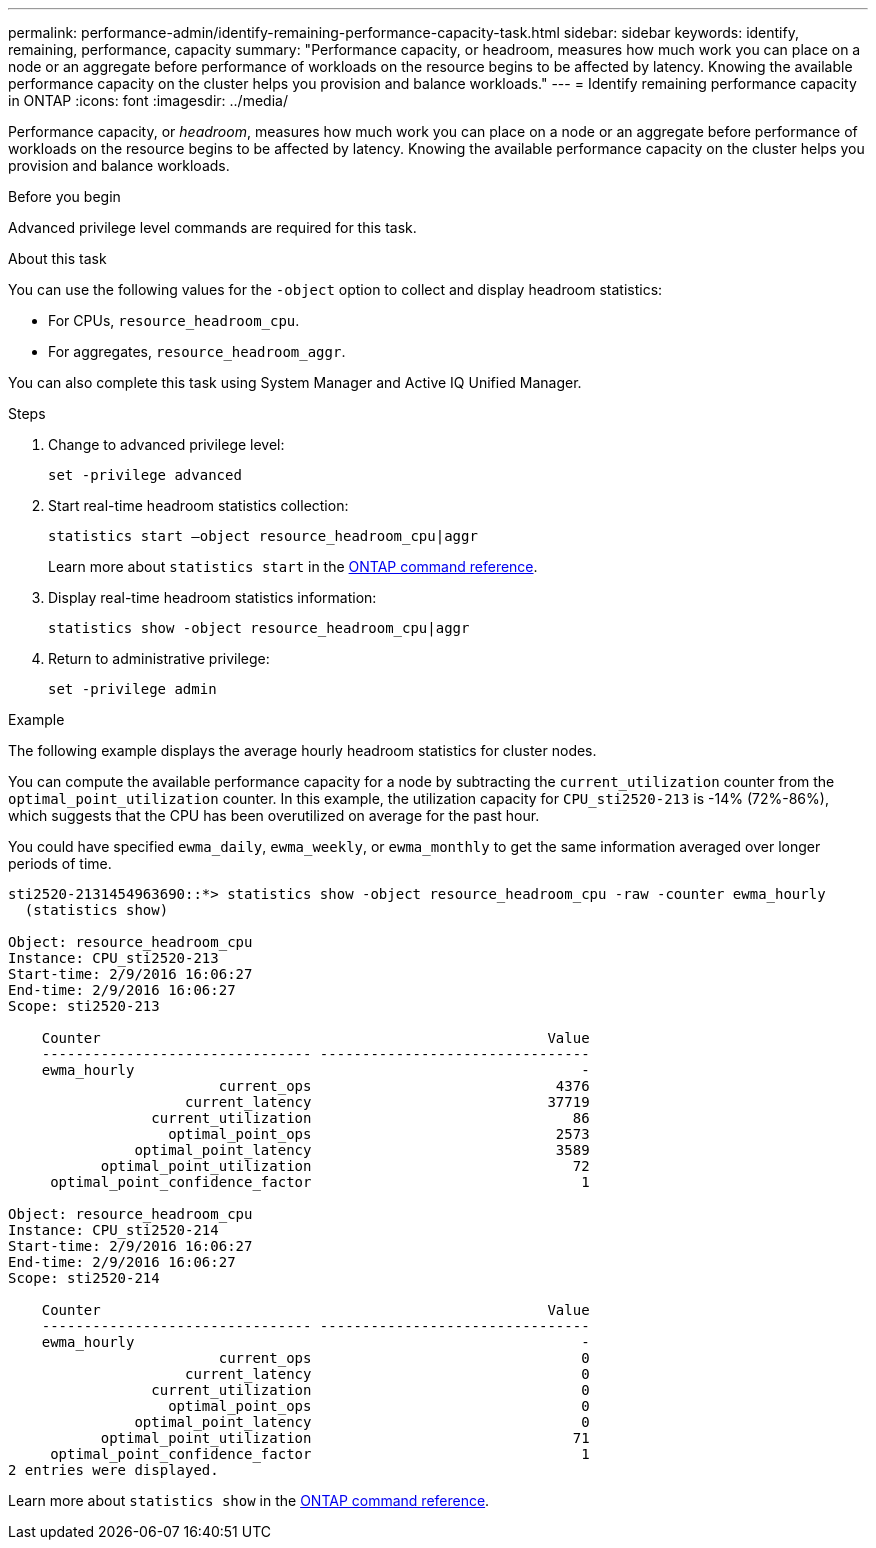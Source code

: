 ---
permalink: performance-admin/identify-remaining-performance-capacity-task.html
sidebar: sidebar
keywords: identify, remaining, performance, capacity
summary: "Performance capacity, or headroom, measures how much work you can place on a node or an aggregate before performance of workloads on the resource begins to be affected by latency. Knowing the available performance capacity on the cluster helps you provision and balance workloads."
---
= Identify remaining performance capacity in ONTAP
:icons: font
:imagesdir: ../media/

[.lead]
Performance capacity, or _headroom_, measures how much work you can place on a node or an aggregate before performance of workloads on the resource begins to be affected by latency. Knowing the available performance capacity on the cluster helps you provision and balance workloads.

.Before you begin

Advanced privilege level commands are required for this task.

.About this task

You can use the following values for the `-object` option to collect and display headroom statistics:

* For CPUs, `resource_headroom_cpu`.
* For aggregates, `resource_headroom_aggr`.

You can also complete this task using System Manager and Active IQ Unified Manager.

.Steps

. Change to advanced privilege level:
+
`set -privilege advanced`
. Start real-time headroom statistics collection:
+
`statistics start –object resource_headroom_cpu|aggr`
+
Learn more about `statistics start` in the link:https://docs.netapp.com/us-en/ontap-cli/statistics-start.html[ONTAP command reference^].

. Display real-time headroom statistics information:
+
`statistics show -object resource_headroom_cpu|aggr`

. Return to administrative privilege:
+
`set -privilege admin`

.Example

The following example displays the average hourly headroom statistics for cluster nodes.

You can compute the available performance capacity for a node by subtracting the `current_utilization` counter from the `optimal_point_utilization` counter. In this example, the utilization capacity for `CPU_sti2520-213` is -14% (72%-86%), which suggests that the CPU has been overutilized on average for the past hour.

You could have specified `ewma_daily`, `ewma_weekly`, or `ewma_monthly` to get the same information averaged over longer periods of time.

----
sti2520-2131454963690::*> statistics show -object resource_headroom_cpu -raw -counter ewma_hourly
  (statistics show)

Object: resource_headroom_cpu
Instance: CPU_sti2520-213
Start-time: 2/9/2016 16:06:27
End-time: 2/9/2016 16:06:27
Scope: sti2520-213

    Counter                                                     Value
    -------------------------------- --------------------------------
    ewma_hourly                                                     -
                         current_ops                             4376
                     current_latency                            37719
                 current_utilization                               86
                   optimal_point_ops                             2573
               optimal_point_latency                             3589
           optimal_point_utilization                               72
     optimal_point_confidence_factor                                1

Object: resource_headroom_cpu
Instance: CPU_sti2520-214
Start-time: 2/9/2016 16:06:27
End-time: 2/9/2016 16:06:27
Scope: sti2520-214

    Counter                                                     Value
    -------------------------------- --------------------------------
    ewma_hourly                                                     -
                         current_ops                                0
                     current_latency                                0
                 current_utilization                                0
                   optimal_point_ops                                0
               optimal_point_latency                                0
           optimal_point_utilization                               71
     optimal_point_confidence_factor                                1
2 entries were displayed.
----

Learn more about `statistics show` in the link:https://docs.netapp.com/us-en/ontap-cli/statistics-show.html[ONTAP command reference^].


// 2025 July 28, ONTAPDOC-2960
// 2025 Jan 17, ONTAPDOC-2569
